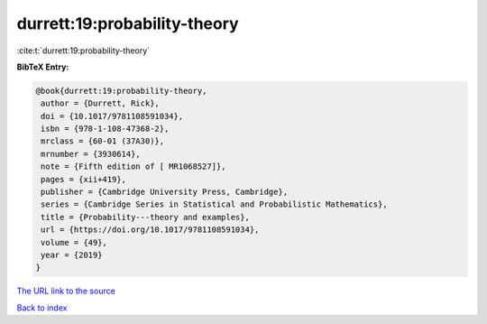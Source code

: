 durrett:19:probability-theory
=============================

:cite:t:`durrett:19:probability-theory`

**BibTeX Entry:**

.. code-block:: bibtex

   @book{durrett:19:probability-theory,
    author = {Durrett, Rick},
    doi = {10.1017/9781108591034},
    isbn = {978-1-108-47368-2},
    mrclass = {60-01 (37A30)},
    mrnumber = {3930614},
    note = {Fifth edition of [ MR1068527]},
    pages = {xii+419},
    publisher = {Cambridge University Press, Cambridge},
    series = {Cambridge Series in Statistical and Probabilistic Mathematics},
    title = {Probability---theory and examples},
    url = {https://doi.org/10.1017/9781108591034},
    volume = {49},
    year = {2019}
   }
`The URL link to the source <ttps://doi.org/10.1017/9781108591034}>`_


`Back to index <../By-Cite-Keys.html>`_
